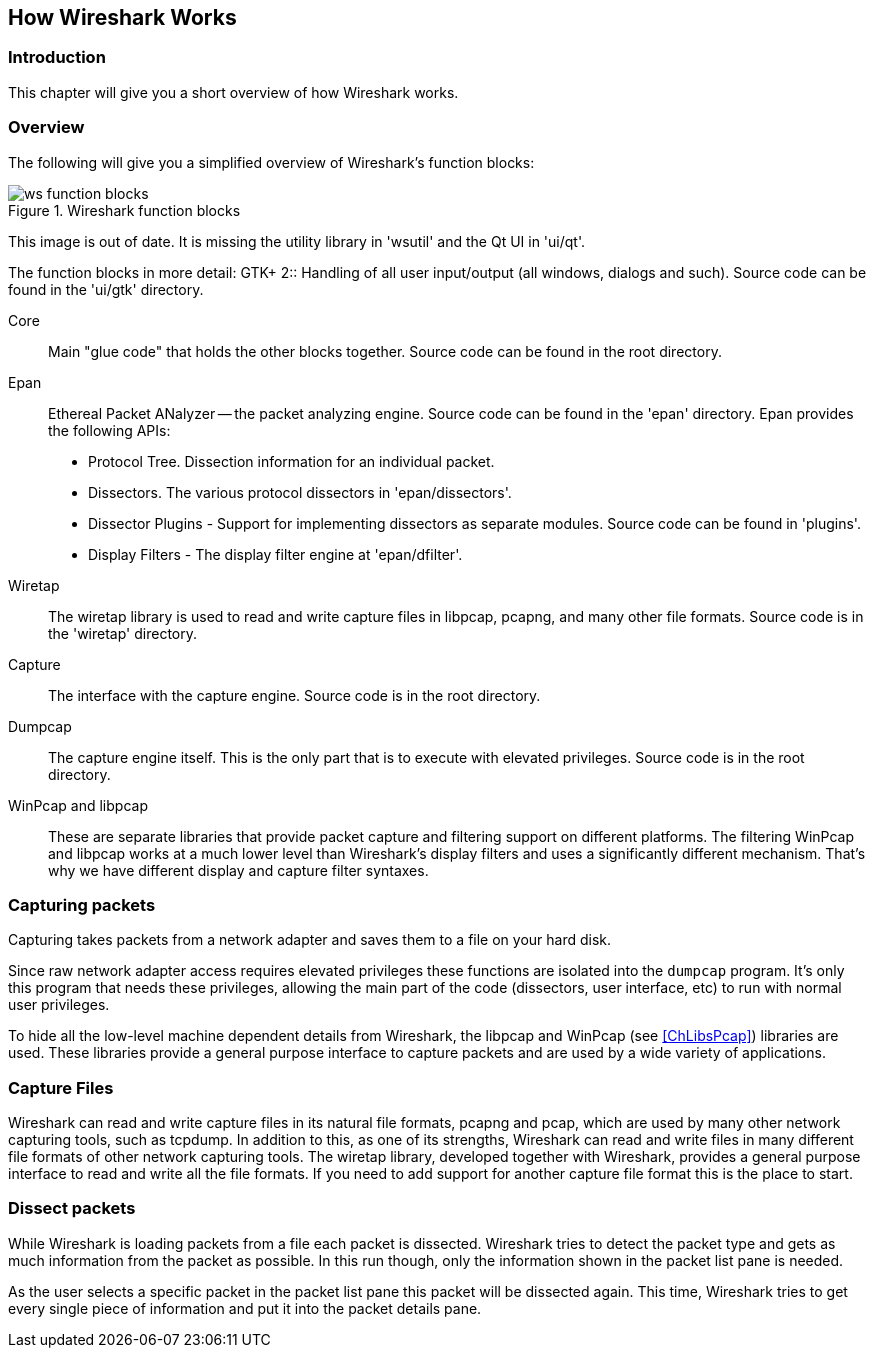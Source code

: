 ++++++++++++++++++++++++++++++++++++++
<!-- WSDG Chapter Works -->
++++++++++++++++++++++++++++++++++++++

[[ChapterWorks]]

== How Wireshark Works

[[ChWorksIntro]]

=== Introduction

This chapter will give you a short overview of how Wireshark works.

[[ChWorksOverview]]

=== Overview

The following will give you a simplified overview of Wireshark's function blocks:

[[ChWorksFigOverview]]

.Wireshark function blocks
image::wsdg_graphics/ws-function-blocks.png[]

****
This image is out of date. It is missing the utility library in 'wsutil' and
the Qt UI in 'ui/qt'.
****

The function blocks in more detail:
$$GTK+ 2$$:: Handling of all user input/output (all windows, dialogs and such).
Source code can be found in the 'ui/gtk' directory.

Core:: Main "glue code" that holds the other blocks together. Source
code can be found in the root directory.

Epan:: Ethereal Packet ANalyzer -- the packet analyzing engine.
Source code can be found in the 'epan' directory. Epan provides
the following APIs:

* Protocol Tree. Dissection information for an individual packet.

* Dissectors. The various protocol dissectors in
'epan/dissectors'.

* Dissector Plugins - Support for implementing dissectors as separate modules.
Source code can be found in 'plugins'.

* Display Filters - The display filter engine at
'epan/dfilter'.

Wiretap:: The wiretap library is used to read and write capture files in libpcap,
pcapng, and many other file formats. Source code is in the
'wiretap' directory.

Capture:: The interface with the capture engine. Source code is in the
root directory.

Dumpcap:: The capture engine itself. This is the only part that is to execute
with elevated privileges. Source code is in the root directory.

WinPcap and libpcap:: These are separate libraries that provide packet capture
and filtering support on different platforms. The filtering WinPcap and libpcap
works at a much lower level than Wireshark's display filters and uses a
significantly different mechanism. That's why we have different display and
capture filter syntaxes.


[[ChWorksCapturePackets]]

=== Capturing packets

Capturing takes packets from a network adapter and saves them to a file
on your hard disk.

Since raw network adapter access requires elevated privileges these functions
are isolated into the `dumpcap` program. It's only this program that needs these
privileges, allowing the main part of the code (dissectors, user interface,
etc) to run with normal user privileges.

To hide all the low-level machine dependent details from Wireshark, the libpcap
and WinPcap (see <<ChLibsPcap>>) libraries are used. These libraries provide a
general purpose interface to capture packets and are used by a wide variety of
applications.

[[ChWorksCaptureFiles]]

=== Capture Files

Wireshark can read and write capture files in its natural file formats, pcapng
and pcap, which are used by many other network capturing tools, such as tcpdump.
In addition to this, as one of its strengths, Wireshark can read and write files
in many different file formats of other network capturing tools. The wiretap
library, developed together with Wireshark, provides a general purpose interface
to read and write all the file formats. If you need to add support for another
capture file format this is the place to start.

[[ChWorksDissectPackets]]

=== Dissect packets

While Wireshark is loading packets from a file each packet is dissected.
Wireshark tries to detect the packet type and gets as much information from the
packet as possible. In this run though, only the information shown in the packet
list pane is needed.

As the user selects a specific packet in the packet list pane this packet will
be dissected again. This time, Wireshark tries to get every single piece of
information and put it into the packet details pane.

++++++++++++++++++++++++++++++++++++++
<!-- End of WSDG Chapter Works -->
++++++++++++++++++++++++++++++++++++++

